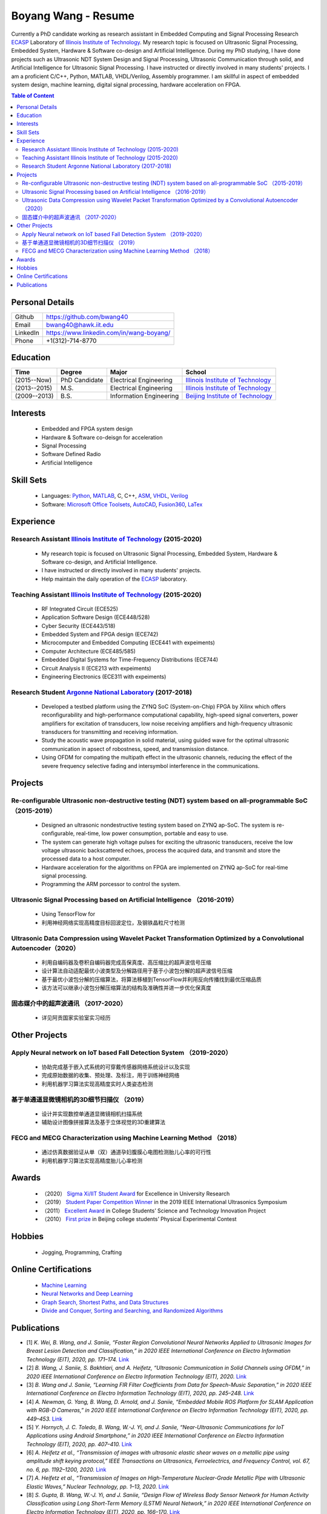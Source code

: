 ********************************
Boyang Wang - Resume 
********************************
Currently a PhD candidate working as research assistant in Embedded Computing and Signal Processing Research ECASP_ Laboratory of `Illinois Institute of Technology`_. My research topic is focused on Ultrasonic Signal Processing, Embedded System, Hardware & Software co-design and Artificial Intelligence. During my PhD studying, I have done projects such as Ultrasonic NDT System Design and Signal Processing, Ultrasonic Communication through solid, and Artificial Intelligence for Ultrasonic Signal Processing. I have instructed or directly involved in many students' projects. I am a proficient C/C++, Python, MATLAB, VHDL/Verilog, Assembly programmer. I am skillful in aspect of embedded system design, machine learning, digital signal processing, hardware acceleration on FPGA. 

.. contents:: Table of Content
   :depth: 2

Personal Details
======================

=======================  ============================================
Github                     https://github.com/bwang40
Email                      bwang40@hawk.iit.edu 
LinkedIn                   https://www.linkedin.com/in/wang-boyang/
Phone                      +1(312)-714-8770     
=======================  ============================================

Education
========================

================  ================  =============================  ========================================
Time                Degree             Major                          School
================  ================  =============================  ========================================
(2015--Now)         PhD Candidate      Electrical Engineering         `Illinois Institute of Technology`_
(2013--2015)        M.S.               Electrical Engineering         `Illinois Institute of Technology`_
(2009--2013)        B.S.               Information Engineering        `Beijing Institute of Technology`_
================  ================  =============================  ========================================

.. Experience
.. ========================

.. ================  ======================  ===========================================================
.. Time               Work                      Organization
.. ================  ======================  ===========================================================
..   (2012 Summer)    Internship                Beijing IC Design Park
..   (2014 Summer)    Volunteer                 2014 IEEE International Ultrasonic Symposium
..   (2015 - Now)     Teaching Assistant        Illinois Institute of Technology
..   (2014 - Now)     Research Assistant        | Embedded Computing and Signal Processing 
..                                              | Research Laboratory (`ECASP`_) 
..   (2017 - 2018)    Research Student          `Argonne National Laboratory`_
.. ================  ======================  ===========================================================

Interests
=========================
   - Embedded and FPGA system design
   - Hardware & Software co-deisgn for acceleration
   - Signal Processing
   - Software Defined Radio
   - Artificial Intelligence

Skill Sets
===================
   - Languages: Python_, MATLAB_, C, C++, ASM_, VHDL_, Verilog_
   - Software: `Microsoft Office Toolsets`_, AutoCAD_, Fusion360_, LaTex_

Experience
========================

Research Assistant `Illinois Institute of Technology`_ (2015-2020)
----------------------------------------------------------------------------
   * My research topic is focused on Ultrasonic Signal Processing, Embedded System, Hardware & Software co-design, and Artificial Intelligence. 
   * I have instructed or directly involved in many students' projects.
   * Help maintain the daily operation of the ECASP_ laboratory.

Teaching Assistant `Illinois Institute of Technology`_ (2015-2020)
-----------------------------------------------------------------------------
   * RF Integrated Circuit (ECE525)
   * Application Software Design (ECE448/528)
   * Cyber Security (ECE443/518)
   * Embedded System and FPGA design (ECE742)
   * Microcomputer and Embedded Computing (ECE441 with expeiments)
   * Computer Architecture (ECE485/585)
   * Embedded Digital Systems for Time-Frequency Distributions (ECE744)
   * Circuit Analysis II (ECE213 with expeiments)
   * Engineering Electronics (ECE311 with expeiments)

Research Student `Argonne National Laboratory`_ (2017-2018)
--------------------------------------------------------------------
   * Developed a testbed platform using the ZYNQ SoC (System-on-Chip) FPGA by Xilinx which offers reconfigurability and high-performance computational capability, high-speed signal converters, power amplifiers for excitation of transducers, low noise receiving amplifiers and high-frequency ultrasonic transducers for transmitting and receiving information. 
   * Study the acoustic wave propagation in solid material, using guided wave for the optimal ultrasonic communication in apsect of robostness, speed, and transmission distance.
   * Using OFDM for compating the multipath effect in the ultrasonic channels, reducing the effect of the severe frequency selective fading and intersymbol interference in the communications.

Projects
==============================

Re-configurable Ultrasonic non-destructive testing (NDT) system based on all-programmable SoC （2015-2019）
-----------------------------------------------------------------------------------------------------------------------
   * Designed an ultrasonic nondestructive testing system based on ZYNQ ap-SoC. The system is re-configurable, real-time, low power consumption, portable and easy to use.
   * The system can generate high voltage pulses for exciting the ultrasonic transducers, receive the low voltage ultrasonic backscattered echoes, process the acquired data, and transmit and store the processed data to a host computer.
   * Hardware acceleration for the algorithms on FPGA are implemented on ZYNQ ap-SoC for real-time signal processing.
   * Programming the ARM porcessor to control the system.

Ultrasonic Signal Processing based on Artificial Intelligence （2016-2019）
----------------------------------------------------------------------------------
   * Using TensorFlow for 
   * 利用神经网络实现高精度目标回波定位，及钢铁晶粒尺寸检测

Ultrasonic Data Compression using Wavelet Packet Transformation Optimized by a Convolutional Autoencoder（2020）
-----------------------------------------------------------------------------------------------------------------------
   * 利用自编码器及卷积自编码器完成高保真度、高压缩比的超声波信号压缩
   * 设计算法自动适配最优小波类型及分解路径用于基于小波包分解的超声波信号压缩
   * 基于最优小波包分解的压缩算法，将算法移植到TensorFlow并利用反向传播找到最优压缩品质
   * 该方法可以继承小波包分解压缩算法的结构及准确性并进一步优化保真度

固态媒介中的超声波通讯 （2017-2020）
------------------------------------
   * 详见阿贡国家实验室实习经历


Other Projects
============================

Apply Neural network on IoT based Fall Detection System （2019-2020）
-----------------------------------------------------------------------------
   * 协助完成基于嵌入式系统的可穿戴传感器网络系统设计以及实现
   * 完成原始数据的收集、预处理、及标注，用于训练神经网络
   * 利用机器学习算法实现高精度实时人类姿态检测

基于单通道显微镜相机的3D细节扫描仪 （2019）
---------------------------------------------------
   * 设计并实现数控单通道显微镜相机扫描系统
   * 辅助设计图像拼接算法及基于立体视觉的3D重建算法

FECG and MECG Characterization using Machine Learning Method （2018）
--------------------------------------------------------------------------
   * 通过仿真数据验证从单（双）通道孕妇腹膜心电图检测胎儿心率的可行性
   * 利用机器学习算法实现高精度胎儿心率检测

Awards
============================
   - （2020） `Sigma Xi/IIT Student Award`_ for Excellence in University Research
   - （2019） `Student Paper Competition Winner`_ in the 2019 IEEE International Ultrasonics Symposium
   - （2011） `Excellent Award`_ in College Students’ Science and Technology Innovation Project
   - （2010） `First prize`_ in Beijing college students’ Physical Experimental Contest

.. _`Sigma Xi/IIT Student Award`: https://github.com/bwang40/BoyangWang/blob/main/images/certificates/SIGMAXI2020.png
.. _`Student Paper Competition Winner`: https://github.com/bwang40/BoyangWang/blob/main/images/certificates/IUS2019.png
.. _`三等奖`: https://github.com/bwang40/BoyangWang/blob/main/images/certificates/SHIJIBEI2012.jpg
.. _`Excellent Award`: https://github.com/bwang40/BoyangWang/blob/main/images/certificates/KEJI2010.png
.. _`First prize`: https://github.com/bwang40/BoyangWang/blob/main/images/certificates/WULI2010.jpg

Hobbies
=======================
   - Jogging, Programming, Crafting

Online Certifications
===========================

 - `Machine Learning`_
 - `Neural Networks and Deep Learning`_
 - `Graph Search, Shortest Paths, and Data Structures`_
 - `Divide and Conquer, Sorting and Searching, and Randomized Algorithms`_

Publications
========================
* [1] `K. Wei, B. Wang, and J. Saniie, “Faster Region Convolutional Neural Networks Applied to Ultrasonic Images for Breast Lesion Detection and Classification,” in 2020 IEEE International Conference on Electro Information Technology (EIT), 2020, pp. 171–174.` `Link <https://ieeexplore.ieee.org/abstract/document/9208264>`_

* [2] `B. Wang, J. Saniie, S. Bakhtiari, and A. Heifetz, “Ultrasonic Communication in Solid Channels using OFDM,” in 2020 IEEE International Conference on Electro Information Technology (EIT), 2020.` `Link <https://ieeexplore.ieee.org/abstract/document/9251540>`_

* [3] `B. Wang and J. Saniie, “Learning FIR Filter Coefficients from Data for Speech-Music Separation,” in 2020 IEEE International Conference on Electro Information Technology (EIT), 2020, pp. 245–248.` `Link <https://ieeexplore.ieee.org/abstract/document/9208237>`_

* [4] `A. Newman, G. Yang, B. Wang, D. Arnold, and J. Saniie, “Embedded Mobile ROS Platform for SLAM Application with RGB-D Cameras,” in 2020 IEEE International Conference on Electro Information Technology (EIT), 2020, pp. 449–453.` `Link <https://ieeexplore.ieee.org/abstract/document/9208310>`_

* [5] `Y. Hornych, J. C. Toledo, B. Wang, W.-J. Yi, and J. Saniie, “Near-Ultrasonic Communications for IoT Applications using Android Smartphone,” in 2020 IEEE International Conference on Electro Information Technology (EIT), 2020, pp. 407–410.` `Link <https://ieeexplore.ieee.org/abstract/document/9208265>`_

* [6] `A. Heifetz et al., “Transmission of images with ultrasonic elastic shear waves on a metallic pipe using amplitude shift keying protocol,” IEEE Transactions on Ultrasonics, Ferroelectrics, and Frequency Control, vol. 67, no. 6, pp. 1192–1200, 2020.` `Link <https://ieeexplore.ieee.org/abstract/document/8967214>`_

* [7] `A. Heifetz et al., “Transmission of Images on High-Temperature Nuclear-Grade Metallic Pipe with Ultrasonic Elastic Waves,” Nuclear Technology, pp. 1–13, 2020.` `Link <https://www.tandfonline.com/doi/abs/10.1080/00295450.2020.1782626>`_

* [8] `S. Gupta, B. Wang, W.-J. Yi, and J. Saniie, “Design Flow of Wireless Body Sensor Network for Human Activity Classification using Long Short-Term Memory (LSTM) Neural Network,” in 2020 IEEE International Conference on Electro Information Technology (EIT), 2020, pp. 166–170.` `Link <https://ieeexplore.ieee.org/abstract/document/9208248>`_

* [9] `B. Wang, J. Saniie, S. Bakhtiari, and A. Heifetz, “Ultrasonic communication systems for data transmission,” in 2019 IEEE International Conference on Electro Information Technology (EIT), 2019, pp. 1–4.` `Link <https://ieeexplore.ieee.org/abstract/document/8833734>`_

* [10] `B. Wang and J. Saniie, “Multilayer Perceptron Neural Networks for Grain Size Estimation and Classification,” in 2019 IEEE International Ultrasonics Symposium (IUS), 2019, pp. 1643–1646.` `Link <https://ieeexplore.ieee.org/abstract/document/8925713>`_

* [11] `B. Wang and J. Saniie, “A High Performance Ultrasonic System for Flaw Detection,” in 2019 IEEE International Ultrasonics Symposium (IUS), 2019, pp. 840–843.` `Link <https://ieeexplore.ieee.org/abstract/document/8926280>`_

* [12] `A. Vazquez, B. Wang, G. Yang, and J. Saniie, “A Single-Camera 3D Microscope Scanner with Image Stitching and Stereo Matching,” in 2019 IEEE International Conference on Electro Information Technology (EIT), 2019, pp. 404–409.` `Link <https://ieeexplore.ieee.org/abstract/document/8834144>`_

* [13] `A. Heifetz et al., “Final Report for Transmission of Information by Acoustic Communication along Metal Pathways in Nuclear Facilities,” Argonne National Lab.(ANL), Argonne, IL (United States), 2019.` `Link <https://www.osti.gov/biblio/1573242>`_

* [14] `W.-J. Yi, B. Wang, B. F. dos Santos, E. F. Carvalho, and J. Saniie, “Design Flow of Neural Network Application for IoT Based Fall Detection System,” in 2018 IEEE International Conference on Electro/Information Technology (EIT), 2018, pp. 0578–0582.` `Link <https://ieeexplore.ieee.org/abstract/document/8500179>`_

* [15] `B. Wang, J. Saniie, S. Bakhtiari, and A. Heifetz, “Software defined ultrasonic system for communication through solid structures,” in 2018 IEEE International Conference on Electro/Information Technology (EIT), 2018, pp. 0267–0270.` `Link <https://ieeexplore.ieee.org/abstract/document/8500306>`_

* [16] `B. Wang, J. Saniie, S. Bakhtiari, and A. Heifetz, “A high-performance communication platform for ultrasonic applications,” in 2018 IEEE International Ultrasonics Symposium (IUS), 2018, pp. 1–4.` `Link <https://ieeexplore.ieee.org/abstract/document/8579697>`_

* [17] `B. Wang and J. Saniie, “Fetal Electrocardiogram Recognition Using Multilayer Perceptron Neural Network,” in 2018 IEEE International Conference on Electro/Information Technology (EIT), 2018, pp. 0434–0437.` `Link <https://ieeexplore.ieee.org/abstract/document/8500232>`_

* [18] `J. Saniie, B. Wang, and X. Huang, “Information Transmission Through Solids Using Ultrasound Invited Paper,” in 2018 IEEE International Ultrasonics Symposium (IUS), 2018, pp. 1–10.` `Link <https://ieeexplore.ieee.org/abstract/document/8579702>`_

* [19] `A. Heifetz et al., “Ultrasonic Link Model Development,” Argonne National Lab.(ANL), Argonne, IL (United States), 2018.` `Link <https://www.osti.gov/biblio/1483850>`_

* [20] `B. Wang, J. Saniie, S. Bakhtiari, and A. Heifetz, “Architecture of an ultrasonic experimental platform for information transmission through solids,” in 2017 IEEE International Ultrasonics Symposium (IUS), 2017, pp. 1–4.` `Link <https://ieeexplore.ieee.org/abstract/document/8092176>`_

* [21] `B. Wang and J. Saniie, “Ultrasonic target echo detection using neural network,” in 2017 IEEE International Conference on Electro Information Technology (EIT), 2017, pp. 286–290.` `Link <https://ieeexplore.ieee.org/abstract/document/8053371>`_

* [22] `B. Wang and J. Saniie, “Ultrasonic flaw detection based on temporal and spectral signals applied to neural network,” in 2017 IEEE International Ultrasonics Symposium (IUS), 2017, pp. 1–4.` `Link <https://ieeexplore.ieee.org/abstract/document/8091947>`_

* [23] `B. Wang, P. Govindan, and J. Saniie, “Performance analysis of system-on-chip architectures for ultrasonic data compression,” in 2016 IEEE International Ultrasonics Symposium (IUS), 2016, pp. 1–4.` `Link <https://ieeexplore.ieee.org/abstract/document/7728507>`_

* [24] `P. Govindan, B. Wang, P. Ravi, and J. Saniie, “Hardware and software architectures for computationally efficient three-dimensional ultrasonic data compression,” IET Circuits, Devices & Systems, vol. 10, no. 1, pp. 54–61, 2016.` `Link <https://digital-library.theiet.org/content/journals/10.1049/iet-cds.2015.0083>`_

* [25] `B. Wang, P. Govindan, T. Gonnot, and J. Saniie, “Acceleration of ultrasonic data compression using OpenCL on GPU,” in 2015 IEEE International Conference on Electro/Information Technology (EIT), 2015, pp. 305–309.` `Link <https://ieeexplore.ieee.org/abstract/document/7293358>`_

* [26] `B. Wang, “Reconfigurable Ultrasonic Signal Processing System Solution Based on Zynq Platform,” PhD Thesis, Illinois Institute of Technology, 2015.`

* [27] `V. Vasudevan, B. Wang, P. Govindan, and J. Saniie, “Design and evaluation of reconfigurable ultrasonic testing system,” in 2015 IEEE International Conference on Electro/Information Technology (EIT), 2015, pp. 310–313.` `Link <https://ieeexplore.ieee.org/abstract/document/7293359>`_

* [28] `P. Govindan, B. Wang, P. Wu, I. Palkov, V. Vasudevan, and J. Saniie, “Reconfigurable and programmable System-On-Chip hardware platform for real-time ultrasonic testing applications,” in 2015 IEEE International Ultrasonics Symposium (IUS), 2015, pp. 1–4.` `Link <https://ieeexplore.ieee.org/abstract/document/7329433>`_


.. _Python: https://www.python.org/
.. _MATLAB: https://www.mathworks.com/
.. _ASM: https://en.wikipedia.org/wiki/Assembly_language
.. _VHDL: https://en.wikipedia.org/wiki/VHDL
.. _Verilog: https://en.wikipedia.org/wiki/Verilog
.. _`Microsoft Office Toolsets`: https://products.office.com/
.. _AutoCAD: https://www.autodesk.com/products/autocad/overview
.. _Fusion360: https://www.autodesk.com/products/fusion-360
.. _LaTex: https://www.latex-project.org/
.. _`Illinois Institute of Technology`: https://web.iit.edu/
.. _`Beijing Institute of Technology`: http://www.bit.edu.cn/
.. _`ECASP`: http://ecasp.ece.iit.edu/
.. _`Argonne National Laboratory`: `Argonne National Laboratory`
.. _`中文版`: `https://github.com/bwang40/BoyangWang/blob/main/%E8%AF%BB%E6%88%91.rst`


.. Certification links

.. _`Machine Learning`: https://www.coursera.org/account/accomplishments/verify/SP4HDZRNDBJS
.. _`Neural Networks and Deep Learning`: https://www.coursera.org/account/accomplishments/verify/JEXGAHLPUA56
.. _`Graph Search, Shortest Paths, and Data Structures`: https://www.coursera.org/account/accomplishments/verify/M9CGYZERX88A
.. _`Divide and Conquer, Sorting and Searching, and Randomized Algorithms`: https://www.coursera.org/account/accomplishments/verify/URG7HVW4UY5G
